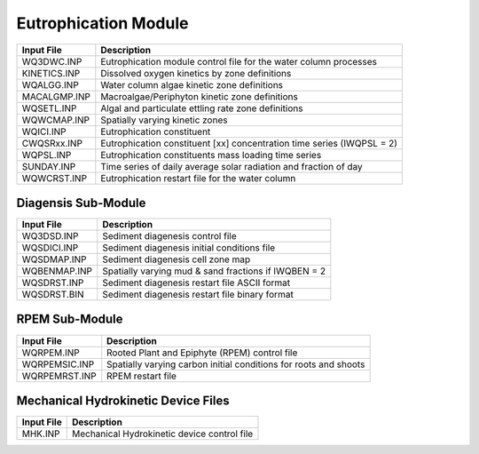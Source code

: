 .. _eutro:

=====================
Eutrophication Module
=====================

============     ================================================================================
Input File       Description
============     ================================================================================
WQ3DWC.INP       Eutrophication module control file for the water column processes
KINETICS.INP     Dissolved oxygen kinetics by zone definitions
WQALGG.INP       Water column algae kinetic zone definitions
MACALGMP.INP     Macroalgae/Periphyton kinetic zone definitions
WQSETL.INP       Algal and particulate ettling rate zone definitions
WQWCMAP.INP      Spatially varying kinetic zones
WQICI.INP        Eutrophication constituent
CWQSRxx.INP      Eutrophication constituent [xx] concentration time series (IWQPSL = 2)
WQPSL.INP        Eutrophication constituents mass loading time series
SUNDAY.INP       Time series of daily average solar radiation and fraction of day
WQWCRST.INP      Eutrophication restart file for the water column
============     ================================================================================



Diagensis Sub-Module
=====================

============     ================================================================================
Input File       Description
============     ================================================================================
WQ3DSD.INP       Sediment diagenesis control file
WQSDICI.INP      Sediment diagenesis initial conditions file
WQSDMAP.INP      Sediment diagenesis cell zone map
WQBENMAP.INP     Spatially varying mud & sand fractions if IWQBEN = 2
WQSDRST.INP      Sediment diagenesis restart file ASCII format
WQSDRST.BIN      Sediment diagenesis restart file binary format
============     ================================================================================



RPEM Sub-Module
===============

=============    ================================================================================
Input File       Description
=============    ================================================================================
WQRPEM.INP       Rooted Plant and Epiphyte (RPEM) control file
WQRPEMSIC.INP    Spatially varying carbon initial conditions for roots and shoots
WQRPEMRST.INP    RPEM restart file
=============    ================================================================================



Mechanical Hydrokinetic Device Files
====================================

============     ================================================================================
Input File       Description
============     ================================================================================
MHK.INP          Mechanical Hydrokinetic device control file
============     ================================================================================